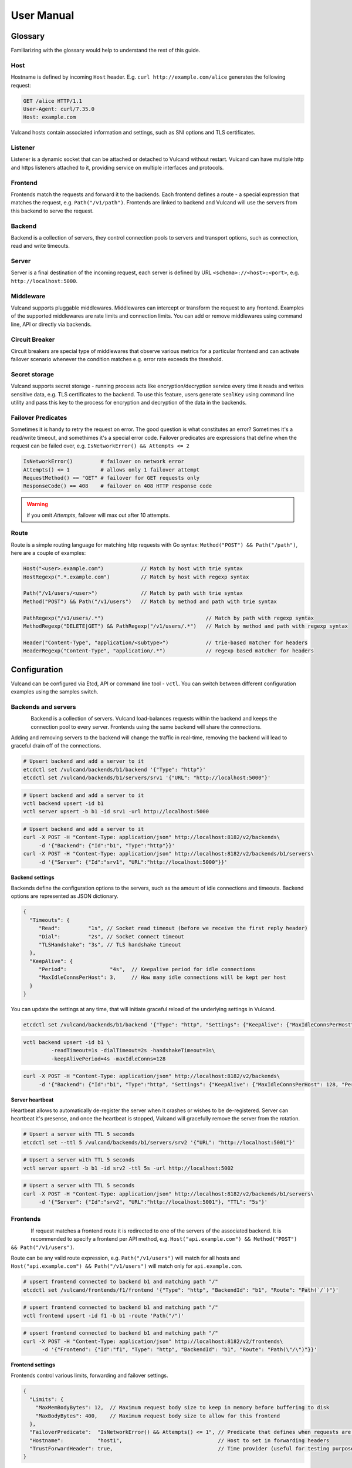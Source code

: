 .. _proxy:

User Manual
===========


Glossary
--------

Familiarizing with the glossary would help to understand the rest of this guide.

Host
~~~~

Hostname is defined by incoming ``Host`` header. E.g. ``curl http://example.com/alice`` generates the following request:

.. code-block:: sh

 GET /alice HTTP/1.1
 User-Agent: curl/7.35.0
 Host: example.com


Vulcand hosts contain associated information and settings, such as SNI options and TLS certificates.

Listener
~~~~~~~~
Listener is a dynamic socket that can be attached or detached to Vulcand without restart. Vulcand can have multiple http and https listeners 
attached to it, providing service on multiple interfaces and protocols.

Frontend
~~~~~~~~
Frontends match the requests and forward it to the backends. 
Each frontend defines a route - a special expression that matches the request, e.g. ``Path("/v1/path")``.
Frontends are linked to backend and Vulcand will use the servers from this backend to serve the request.

Backend
~~~~~~~
Backend is a collection of servers, they control connection pools to servers and transport options, such as connection, read and write timeouts.

Server
~~~~~~
Server is a final destination of the incoming request, each server is defined by URL ``<schema>://<host>:<port>``, e.g. ``http://localhost:5000``.

Middleware
~~~~~~~~~~
Vulcand supports pluggable middlewares. Middlewares can intercept or transform the request to any frontend. Examples of the supported middlewares are rate limits and connection limits.
You can add or remove middlewares using command line, API or directly via backends.

Circuit Breaker
~~~~~~~~~~~~~~~
Circuit breakers are special type of middlewares that observe various metrics for a particular frontend and can activate failover scenario whenever the condition matches  e.g. error rate exceeds the threshold.

Secret storage
~~~~~~~~~~~~~~
Vulcand supports secret storage - running process acts like encryption/decryption service every time it reads and writes sensitive data, e.g. TLS certificates to the backend.
To use this feature, users generate ``sealKey`` using command line utility and pass this key to the process for encryption and decryption of the data in the backends.

Failover Predicates
~~~~~~~~~~~~~~~~~~~

Sometimes it is handy to retry the request on error. The good question is what constitutes an error? Sometimes it's a read/write timeout, and somethimes it's a special error code. 
Failover predicates are expressions that define when the request can be failed over, e.g.  ``IsNetworkError() && Attempts <= 2``

.. code-block:: bash

   IsNetworkError()         # failover on network error
   Attempts() <= 1          # allows only 1 failover attempt
   RequestMethod() == "GET" # failover for GET requests only
   ResponseCode() == 408    # failover on 408 HTTP response code

.. warning::  if you omit `Attempts`, failover will max out after 10 attempts.


Route
~~~~~

Route is a simple routing language for matching http requests with Go syntax: ``Method("POST") && Path("/path")``, here are a couple of examples:

.. code-block:: go

   Host("<user>.example.com")            // Match by host with trie syntax
   HostRegexp(".*.example.com")          // Match by host with regexp syntax

   Path("/v1/users/<user>")              // Match by path with trie syntax
   Method("POST") && Path("/v1/users")   // Match by method and path with trie syntax

   PathRegexp("/v1/users/.*")                                 // Match by path with regexp syntax
   MethodRegexp("DELETE|GET") && PathRegexp("/v1/users/.*")   // Match by method and path with regexp syntax

   Header("Content-Type", "application/<subtype>")            // trie-based matcher for headers
   HeaderRegexp("Content-Type", "application/.*")             // regexp based matcher for headers


Configuration
-------------

Vulcand can be configured via Etcd, API or command line tool - ``vctl``. You can switch between different configuration examples using the samples switch.


Backends and servers
~~~~~~~~~~~~~~~~~~~~~~~

.. figure::  _static/img/VulcanUpstream.png
   :align:   left

Backend is a collection of servers. Vulcand load-balances requests within the backend and keeps the connection pool to every server.
Frontends using the same backend will share the connections.

Adding and removing servers to the backend will change the traffic in real-time, removing the backend will lead to graceful drain off of the connections.

.. code-block:: etcd

 # Upsert backend and add a server to it
 etcdctl set /vulcand/backends/b1/backend '{"Type": "http"}'
 etcdctl set /vulcand/backends/b1/servers/srv1 '{"URL": "http://localhost:5000"}'


.. code-block:: cli

 # Upsert backend and add a server to it
 vctl backend upsert -id b1
 vctl server upsert -b b1 -id srv1 -url http://localhost:5000


.. code-block:: api

 # Upsert backend and add a server to it
 curl -X POST -H "Content-Type: application/json" http://localhost:8182/v2/backends\
      -d '{"Backend": {"Id":"b1", "Type":"http"}}'
 curl -X POST -H "Content-Type: application/json" http://localhost:8182/v2/backends/b1/servers\
      -d '{"Server": {"Id":"srv1", "URL":"http://localhost:5000"}}'


**Backend settings**

Backends define the configuration options to the servers, such as the amount of idle connections and timeouts.
Backend options are represented as JSON dictionary. 

.. code-block:: javascript

 {
   "Timeouts": {
      "Read":         "1s", // Socket read timeout (before we receive the first reply header)
      "Dial":         "2s", // Socket connect timeout
      "TLSHandshake": "3s", // TLS handshake timeout
   },
   "KeepAlive": {
      "Period":              "4s",  // Keepalive period for idle connections
      "MaxIdleConnsPerHost": 3,     // How many idle connections will be kept per host
   }
 }

You can update the settings at any time, that will initiate graceful reload of the underlying settings in Vulcand.

.. code-block:: etcd

 etcdctl set /vulcand/backends/b1/backend '{"Type": "http", "Settings": {"KeepAlive": {"MaxIdleConnsPerHost": 128, "Period": "4s"}}}'

.. code-block:: cli

 vctl backend upsert -id b1 \
          -readTimeout=1s -dialTimeout=2s -handshakeTimeout=3s\
          -keepAlivePeriod=4s -maxIdleConns=128


.. code-block:: api

 curl -X POST -H "Content-Type: application/json" http://localhost:8182/v2/backends\
      -d '{"Backend": {"Id":"b1", "Type":"http", "Settings": {"KeepAlive": {"MaxIdleConnsPerHost": 128, "Period": "4s"}}}}'


**Server heartbeat**

Heartbeat allows to automatically de-register the server when it crashes or wishes to be de-registered. 
Server can heartbeat it's presense, and once the heartbeat is stopped, Vulcand will gracefully remove the server from the rotation.

.. code-block:: etcd

 # Upsert a server with TTL 5 seconds
 etcdctl set --ttl 5 /vulcand/backends/b1/servers/srv2 '{"URL": "http://localhost:5001"}'


.. code-block:: cli

 # Upsert a server with TTL 5 seconds
 vctl server upsert -b b1 -id srv2 -ttl 5s -url http://localhost:5002


.. code-block:: api

 # Upsert a server with TTL 5 seconds
 curl -X POST -H "Content-Type: application/json" http://localhost:8182/v2/backends/b1/servers\
      -d '{"Server": {"Id":"srv2", "URL":"http://localhost:5001"}, "TTL": "5s"}'


Frontends
~~~~~~~~~

.. figure::  _static/img/VulcanFrontend.png
   :align:   left


If request matches a frontend route it is redirected to one of the servers of the associated backend.
It is recommended to specify a frontend per API method, e.g. ``Host("api.example.com") && Method("POST") && Path("/v1/users")``.

Route can be any valid route expression, e.g. ``Path("/v1/users")`` will match for all hosts and 
``Host("api.example.com") && Path("/v1/users")`` will match only for ``api.example.com``.

.. code-block:: etcd

 # upsert frontend connected to backend b1 and matching path "/"
 etcdctl set /vulcand/frontends/f1/frontend '{"Type": "http", "BackendId": "b1", "Route": "Path(`/`)"}'

.. code-block:: cli

 # upsert frontend connected to backend b1 and matching path "/"
 vctl frontend upsert -id f1 -b b1 -route 'Path("/")'

.. code-block:: api

 # upsert frontend connected to backend b1 and matching path "/"
 curl -X POST -H "Content-Type: application/json" http://localhost:8182/v2/frontends\
       -d '{"Frontend": {"Id":"f1", "Type": "http", "BackendId": "b1", "Route": "Path(\"/\")"}}'


**Frontend settings**

Frontends control various limits, forwarding and failover settings.

.. code-block:: javascript

 {
   "Limits": {
     "MaxMemBodyBytes": 12,  // Maximum request body size to keep in memory before buffering to disk
     "MaxBodyBytes": 400,    // Maximum request body size to allow for this frontend
   },
   "FailoverPredicate":  "IsNetworkError() && Attempts() <= 1", // Predicate that defines when requests are allowed to failover
   "Hostname":           "host1",                               // Host to set in forwarding headers
   "TrustForwardHeader": true,                                  // Time provider (useful for testing purposes)
 }

Setting frontend settings upates the limits and parameters for the newly arriving requests in real-time.

.. code-block:: etcd

 etcdctl set /vulcand/frontends/f1/frontend '{"Id": "f1", "Type": "http", "BackendId": "b1", "Route": "Path(`/`)", "Settings": {"FailoverPredicate":"(IsNetworkError() || ResponseCode() == 503) && Attempts() <= 2"}}'

.. code-block:: cli

 vctl frontend upsert\
         -id=f1\
         -route='Path("/")'\
         -b=b1\
         -maxMemBodyKB=6 -maxBodyKB=7\
         -failoverPredicate='IsNetworkError()'\
         -trustForwardHeader\
         -forwardHost=host1

.. code-block:: api

 curl -X POST -H "Content-Type: application/json" http://localhost:8182/v2/frontends\
      -d '{"Frontend": {"Id": "f1", "Type": "http", "BackendId": "b1", "Route": "Path(`/`)", "Settings": {"FailoverPredicate":"(IsNetworkError() || ResponseCode() == 503) && Attempts() <= 2"}}}'


**Switching backends**

Updating frontend's backend property gracefully re-routes the traffic to the new servers assigned to this backend:

.. code-block:: etcd

 # redirect the traffic of the frontend "loc1" to the servers of the backend "b2"
 etcdctl set /vulcand/frontends/f1/frontend '{"Type": "http", "BackendId": "b2", "Route": "Path(`/`)"}'

.. code-block:: cli

 # redirect the traffic of the frontend "f1" to the servers of the backend "b2"
 vctl frontend upsert -id=f1 -route='Path("/")' -b=b2

.. code-block:: api

 # redirect the traffic of the frontend "loc1" to the servers of the backend "up2"
  curl -X POST -H "Content-Type: application/json" http://localhost:8182/v2/frontends -d '{"Frontend": {"Id": "f1", "Type": "http", "BackendId": "b2", "Route": "Path(`/`)"}}'

.. note::  you can add and remove servers to the existing backend, and Vulcand will start redirecting the traffic to them automatically

Hosts
~~~~~

One can use Host entries to specify host-related settings, such as TLS certificates and SNI options.

**TLS Certificates**

Certificates are stored as encrypted JSON dictionaries. Updating a certificate will gracefully reload it for all running HTTP servers.

.. code-block:: etcd

 # Set keypair
 etcdctl set /vulcand/hosts/localhost/host '{"Settings": {"KeyPair": {...}}}'

.. code-block:: cli

 vctl host upsert -name <host> -cert=</path-to/chain.crt> -privateKey=</path-to/key>

.. code-block:: api

 curl -X POST -H "Content-Type: application/json" http://localhost:8182/v2/hosts\
      -d '{"Host": { "Name": "localhost", "Settings": {"KeyPair": {"Cert": "base64", Key: "base64"}}}}'

.. note:: When setting keypair via Etcd you need to encrypt keypair. This is explained in `TLS`_ section of this document.


**OCSP**

`Online Certificate Status Protocol <http://en.wikipedia.org/wiki/Online_Certificate_Status_Protocol>`_ is a protocol for certificate revocation checking. Vulcand checks OCSP status in the background and 
includes the OCSP staple response in the TLS handshake when this feature turned on.

Read more about turning OCSP for hosts in `OCSP`_ section of this document.



Routing Language
~~~~~~~~~~~~~~~~

Vulcand uses a special type of a routing language to match requests - called ``route`` and implemented as a `standalone library <https://github.com/mailgun/route>`_
It uses Go syntax to route http requests by by hostname, method, path and headers. Every Vulcand frontend has a special ``Route`` field for routing requests.

Here is the syntax explained:

.. code-block:: go

   Matcher("value")          // matches value using trie
   Matcher("<string>.value") // uses trie-based matching for a.value and b.value
   MatcherRegexp(".*value")  // uses regexp-based matching

Host matcher:

.. code-block:: go

  Host("<subdomain>.localhost") // trie-based matcher for a.localhost, b.localhost, etc.
  HostRegexp(".*localhost")     // regexp based matcher

Path matcher:

.. code-block:: go

  Path("/hello/<value>")   // trie-based matcher for raw request path
  PathRegexp("/hello/.*")  // regexp-based matcher for raw request path

Method matcher:

.. code-block:: go

  Method("GET")            // trie-based matcher for request method
  MethodRegexp("POST|PUT") // regexp based matcher for request method

Header matcher:

.. code-block:: go

  Header("Content-Type", "application/<subtype>") // trie-based matcher for headers
  HeaderRegexp("Content-Type", "application/.*")  // regexp based matcher for headers

Matchers can be combined using ``&&`` operator:

.. code-block:: go

  Host("localhost") && Method("POST") && Path("/v1")

Vulcan will join the trie-based matchers into one trie matcher when possible, for example:

.. code-block:: go

  Host("localhost") && Method("POST") && Path("/v1")
  Host("localhost") && Method("GET") && Path("/v2")

Will be combined into one trie for performance. If you add a third route:

.. code-block:: go

  Host("localhost") && Method("GET") && PathRegexp("/v2/.*")

It wont be joined ito the trie, and would be matched separately instead.

.. warning:: Vulcan can not merge regexp-based routes into efficient structure, so if you have hundreds/thousands of frontends, use trie-based routes!

Host based routing
//////////////////

Vulcand does not require host-specific routing, e.g. the frontend with the following route will match all requests regardless of their hostname:

.. code-block:: go

  PathRegexp("/.*")

.. code-block:: bash
   
   curl -H "Host:example.com" http://localhost/hello # works
   curl -H "Host:hello.com" http://localhost/hello   # also works


In case if you need Host-based routing (just as Apache's ``VHost`` or Nginx's ``Server`` names), you can use the routes:

.. code-block:: go

  Host("example.com") && PathRegexp("/.*")

.. code-block:: bash
   
   curl -H "Host:example.com" http://localhost/hello # works
   curl -H "Host:hello.com" http://localhost/hello   # not found

.. note::  The example above do not set up host entries in Vulcand. You only need them when using HTTPS to supply certificates.


Method matching
///////////////

Vulcand works better when creating a separate frontend for each HTTP method in your API:

.. code-block:: go

  Host("localhost") && Method("POST") && Path("/users")
  Host("localhost") && Method("GET") && Path("/users")

In this case each frontend collects separate set of realtime metrics that are different for creating and gettings users. This separation will provide separate histograms and separate load balancing logic for different request types what helps to understand the performance better.

Listeners
~~~~~~~~~
.. figure::  _static/img/VulcanListener.png
   :align:   left

Listeners allow attaching and detaching sockets on various interfaces and networks.
Vulcand can have multiple listeners attached and share the same listener.

.. code-block:: javascript

 {
    "Protocol":"http",            // 'http' or 'https'
    "Scope": "",                  // optional scope field, read below for details
    "Address":{
       "Network":"tcp",           // 'tcp' or 'unix'
       "Address":"localhost:8183" // 'host:port' or '/path/to.socket'
    },
 }

.. code-block:: etcd

 # Add http listener accepting requests on 127.0.0.1:8183
 etcdctl set /vulcand/listeners/ls1\
            '{"Protocol":"http", "Address":{"Network":"tcp", "Address":"127.0.0.1:8183"}}'

.. code-block:: cli

 # Add http listener accepting requests on 127.0.0.1:80
 vctl listener upsert --id ls1 --proto=http --net=tcp -addr=127.0.0.1:8080


.. code-block:: api

 # Add http listener accepting requests on 127.0.0.1:8183
 curl -X POST -H "Content-Type: application/json" http://localhost:8182/v2/listeners\
      -d '{"Listener":{"Id": "ls1", "Protocol":"http", "Address":{"Network":"tcp", "Address":"127.0.0.1:8183"}}}'



**Listener scopes**

Listeners support scopes as the way to limit operational scope of socket. 
Scope field uses Vulcand `Routing Language`_.
Here's an example of Listener that only allows requests with hostname ``example.com``

.. code-block:: javascript

 {
    "Protocol":"http",              // 'http' or 'https'
    "Scope": "Host(`example.com`)", // operational scope
    "Address":{
       "Network":"tcp",           // 'tcp' or 'unix'
       "Address":"0.0.0.0:8183" // 'host:port' or '/path/to.socket'
    },
 }

E.g. if we have two frontends defined:

.. code-block:: javascript

 Host("example.com") && Path("/users")
 Host("localhost") && Path("/users")


Only first frontend is reachable for requests coming to port ``8183``.


Middlewares
~~~~~~~~~~~

.. figure::  _static/img/VulcanMiddleware.png
   :align:   left

Middlewares are allowed to observe, modify and intercept http requests and responses. Vulcand provides several middlewares. 
Users can write their own middlewares for Vulcand in Go.

To specify execution order of the middlewares, one can define the priority. Middlewares with smaller priority values will be executed first.

Rate Limits
~~~~~~~~~~~

Vulcan supports controlling request rates. Rate can be checked against different request parameters and is set up via limiting variable.

.. code-block:: bash
   
   client.ip                       # client ip
   request.header.X-Special-Header # request header

Adding and removing middlewares will modify the frontend behavior in real time. One can set expiring middlewares as well.

.. code-block:: etcd

 # Update or set rate limit the request to frontend "f1" to 1 request per second per client ip 
 # with bursts up to 3 requests per second.
 etcdctl set /vulcand/frontends/f1/middlewares/rl1 '{
    "Priority": 0, 
    "Type": "ratelimit", 
    "Middleware":{
        "Requests":1, 
        "PeriodSeconds":1, 
        "Burst":3, 
        "Variable": "client.ip"}}'


.. code-block:: cli

 # Update or set rate limit the request to frontend "f1" to 1 request per second per client ip 
 # with bursts up to 3 requests per second.
 vctl ratelimit upsert -id=rl1 -frontend=f1 -requests=1 -burst=3 -period=1 --priority=0

.. code-block:: api

 # Update or set rate limit the request to frontend "f1" to 1 request per second per client ip 
 # with bursts up to 3 requests per second.
 curl -X POST -H "Content-Type: application/json" http://localhost:8182/v2/frontends/f1/middlewares\
      -d '{"Middleware": {
        "Priority": 0, 
        "Type": "ratelimit",
        "Id": "rl1",
        "Middleware":{
            "Requests":1, 
            "PeriodSeconds":1, 
            "Burst":3, 
            "Variable": "client.ip"}}}'


**Programmatic rate limits**

Sometimes you have to change rate limits based on various parameters, e.g. account billing plan. Instead of setting hard-coded rate limits, Vulcand can accept rate limits
set via headers for each individual request. 

Each HTTP header should contain a JSON-encoded list with rates in the following format:

.. code-block:: json

  [{"PeriodSeconds": 1, "Requests": 2, "Burst": 3}]


That means that you should write a middleware that sets the header to the right value and place it before the ratelimit middleware. 

After it's done you can activate the ratelimit plugin:

.. code-block:: etcd

 # Update or set rate limit the request to frontend "f1" to get the rates from the X-Custom-Rates.
 # in case if the header is missing, ratelimit will default to 1 request per second per client ip  
 # with bursts up to 3 requests per second.
 etcdctl set /vulcand/frontends/f1/middlewares/rl1 '{
    "Id":"rl1",
    "Priority":0,
    "Type":"ratelimit",
    "Middleware":{
       "PeriodSeconds":1,
       "Requests":1,
       "Burst":3,
       "Variable":"client.ip",
       "RateVar":"request.header.X-Custom-Rates"}}'


.. code-block:: cli

 # Update or set rate limit the request to frontend "f1" to get the rates from the X-Custom-Rates.
 # in case if the header is missing, ratelimit will default to 1 request per second per client ip  
 # with bursts up to 3 requests per second.
 vctl ratelimit upsert -id=rl1 -frontend=f1 -requests=1 -burst=3 -period=1 --priority=0 --rateVar="request.header.X-Custom-Rates"

.. code-block:: api

 # Update or set rate limit the request to frontend "f1" to get the rates from the X-Custom-Rates.
 # in case if the header is missing, ratelimit will default to 1 request per second per client ip  
 # with bursts up to 3 requests per second.
 curl -X POST -H "Content-Type: application/json" http://localhost:8182/v2/frontends/f1/middlewares -d '{
    "Middleware": {
        "Id":"rl1",
        "Priority":0,
        "Type":"ratelimit",
        "Middleware":{
           "PeriodSeconds":1,
           "Requests":1,
           "Burst":3,
           "Variable":"client.ip",
           "RateVar":"request.header.X-Custom-Rates"}}}'



Connection Limits
~~~~~~~~~~~~~~~~~

Connection limits control the amount of simultaneous connections per frontend. Frontends re-use the same variables as rate limits.

.. code-block:: etcd

 # limit the amount of connections per frontend to 16 per client ip
 etcdctl set /vulcand/frontends/f1/middlewares/cl1\
        '{"Priority": 0, "Type": "connlimit", "Middleware":{"Connections":16, "Variable": "client.ip"}}'


.. code-block:: cli

 # limit the amount of connections per frontend to 16 per client ip
 vctl connlimit upsert -id=cl1 -frontend=f1 -connections=1 --priority=0 --variable=client.ip


.. code-block:: api

 # limit the amount of connections per frontend to 16 per client ip
 curl -X POST -H "Content-Type: application/json" http://localhost:8182/v2/frontends/f1/middlewares\
      -d '{"Middleware": {"Id": "cl1", "Priority": 0, "Type": "connlimit", "Middleware":{"Connections":16, "Variable": "client.ip"}}}'


Rewrites and redirects
~~~~~~~~~~~~~~~~~~~~~~

Rewrite plugin enables rewriting request URLs, returning redirect responses and changing response bodies.

**Rewrites**

.. code-block:: etcd

 # remove /foo prefix from the url
 etcdctl set /vulcand/frontends/f1/middlewares/r1 '{
    "Id":"r1",
    "Priority":1,
    "Type":"rewrite",
    "Middleware":{
       "Regexp":"/foo(.*)",
       "Replacement":"$1",
       "RewriteBody":false,
       "Redirect":false}}'


.. code-block:: cli

 # remove /foo prefix from the url, note the single quotes for '$1'
 vctl rewrite upsert -f f1 -id r1 --regexp="/foo(.*)" --replacement='$1'


.. code-block:: api

 # remove /foo prefix from the url
 curl -X POST -H "Content-Type: application/json" http://localhost:8182/v2/frontends/f1/middlewares\
      -d '{"Middleware": {
          "Id":"r1",
          "Priority":1,
          "Type":"rewrite",
          "Middleware":{
             "Regexp":"/foo(.*)",
             "Replacement":"$1",
             "RewriteBody":false,
             "Redirect":false}}}'


**Redirects**

Setting a ``redirect`` parameter to rewrite will make it to generate ``302 Found`` response with ``Location`` header
set to the new URL:


.. code-block:: etcd

 # remove /foo prefix from the url
 etcdctl set /vulcand/frontends/f1/middlewares/r1 '{
    "Id":"r1",
    "Priority":1,
    "Type":"rewrite",
    "Middleware":{
       "Regexp":"^http://localhost/(.*)",
       "Replacement":"https://localhost/$1",
       "RewriteBody":false,
       "Redirect":true}}'


.. code-block:: cli

 # redirect http requests to https location
 vctl rewrite upsert -f f1 -id r1 --regexp="^http://localhost/(.*)" --replacement='https://localhost/$1' --redirect

.. code-block:: api

 # remove /foo prefix from the url
 curl -X POST -H "Content-Type: application/json" http://localhost:8182/v2/frontends/f1/middlewares\
      -d '{"Middleware": {
          "Id":"r1",
          "Priority":1,
          "Type":"rewrite",
          "Middleware":{
             "Regexp":"^http://localhost/(.*)",
             "Replacement":"https://localhost/$1",
             "RewriteBody":false,
             "Redirect":true}}}'

**Templating**

Rewrite can treat the response body as a template. Consider the following example:

.. code-block:: etcd

 # treat response body as a template
 etcdctl set /vulcand/frontends/f1/middlewares/r1 '{
    "Id":"r1",
    "Priority":1,
    "Type":"rewrite",
    "Middleware":{"RewriteBody":true}}'


.. code-block:: cli

 # treat response body as a template
 vctl rewrite upsert -f f1 -id r1 --rewriteBody

.. code-block:: api

 # treat response body as a template
 curl -X POST -H "Content-Type: application/json" http://localhost:8182/v2/frontends/f1/middlewares\
      -d '{"Middleware": {
          "Id":"r1",
          "Priority":1,
          "Type":"rewrite",
          "Middleware":{"RewriteBody":true}}}'


The backend server can now reply:

.. code-block:: go

	handler := http.HandlerFunc(func(w http.ResponseWriter, req *http.Request) {
		w.WriteHeader(200)
		w.Write([]byte(`{"foo": "{{.Request.Header.Get "variable-value"}}"}`))
	})

And the client will get as a response:

.. code-block:: go

   {"foo": "variable-value"}



Structured logs
~~~~~~~~~~~~~~~

.. warning:: We are still polishing the log format, so it may change soon.

``trace`` plugin supports output in syslog-compatible format of the structured logs to UDP or Unix socket.

Here's the example of the log entry:

.. code-block:: bash

 Jan 13 15:07:51 vulcan pid:[3634]: @cee: {"request":{"method":"GET","url":"http://h:5000"},"response":{"code":404,"roundtrip":0.333712}}

The prefix is a standard syslog prefix, and the part after ``@cee:`` is a structured log entry. Here's the entry format explained:


.. code-block:: js

 {
  "request": {
    "method": "GET",                   // request method
    "url": "http://localhost:5000",    // request URL
    "headers": {                       // optional captured request headers
      "User-Agent": [                  // captured request User-Agent header values
        "curl\/7.35.0"
      ]
    },
    "tls": {                           // tls is an optonal field, used when it's a TLS connection
      "version": "TLS12",              // TLS version used
      "resume": false,                 // whether it's a session resumed with session ticket
      "cipher_suite": "TLS_ECDHE_RSA_WITH_AES_256_CBC_SHA", // cipher used in a connection
      "server": "vulcand.io"           // server name used in SNI
    }
  },
  "response": {
    "code": 404,                     // response code
    "roundtrip": 0.408372,           // roundtrip in milliseconds, part after '.' is microseconds
    "headers": {                     // optional captured response headers
      "Content-Type": [
        "text\/plain; charset=utf-8" // captured response Content-Type header values
      ]
    }
  }
 }

Adding and removing trace middleware will turn on/off tracing in real time.

.. code-block:: etcd

 # turn tracing on, pointing output to unix syslog facility.
 # capture request header values 'X-A' and 'X-B' and response headers 'X-C' and 'X-D'
 etcdctl set /vulcand/frontends/f1/middlewares/t1 '{
   "Id":"t1",
   "Priority":1,
   "Type":"trace",
   "Middleware":{
     "ReqHeaders":["X-A","X-B"],
     "RespHeaders":["X-C","X-D"],
     "Addr":"syslog://"}}'

.. code-block:: cli

 # turn tracing on, pointing output to unix syslog facility.
 # capture request header values 'X-A' and 'X-B' and response headers 'X-C' and 'X-D'
 vctl trace upsert -f f1 -id t1 --addr='syslog://'\
    --reqHeader=X-A --reqHeader=X-B --respHeader=X-C --respHeader=X-D

.. code-block:: api

 # turn tracing on, pointing output to unix syslog facility.
 # capture request header values 'X-A' and 'X-B' and response headers 'X-C' and 'X-D'
 curl -X POST -H "Content-Type: application/json" http://localhost:8182/v2/frontends/f1/middlewares -d '{
   "Middleware": {
   "Id":"t1",
   "Priority":1,
   "Type":"trace",
   "Middleware":{
     "ReqHeaders":["X-A","X-B"],
     "RespHeaders":["X-C","X-D"],
     "Addr":"syslog://"}}}'

**Controlling output**

You can control output using the following form of address values:

.. code-block:: bash

  # UDP socket formats
  syslog://localhost:5000                        # host localhost, port 5000, LOG_LOCAL0 facility
  syslog://localhost:5000?f=MAIL&sev=INFO        # host localhost, port 5000, MAIL facility, INFO severity
  syslog://localhost:5000?f=MAIL                 # host localhost, port 5000, MAIL facility, INFO severity
  syslog://localhost:5000?f=LOG_LOCAL0&sev=DEBUG # host localhost, port 5000, LOG_LOCAL0 facility, INFO severity

  # unixgram  socket format
  syslog:///tmp/out.sock            # /tmp/out.sock unixgram socket
  syslog:///tmp/out.sock?f=MAIL     # /tmp/out.sock unixgram socket

  # default syslog
  syslog://                        # default OS-specific unix/unixgram socket
  syslog://?f=LOG_LOCAL0&sev=INFO  # default OS-specific unix/unixgram socket



Circuit Breakers
~~~~~~~~~~~~~~~~

.. figure::  _static/img/CircuitStandby.png
   :align:   left

Circuit breaker is a special middleware that is designed to provide a fail-over action in case if service has degraded. 
It is very helpful to prevent cascading failures - where the failure of the one service leads to failure of another.
Circuit breaker observes requests statistics and checks the stats against special error condition.

.. figure::  _static/img/CircuitTripped.png
   :align:   left

In case if condition matches, CB activates the fallback scenario: returns the response code or redirects the request to another frontend. 

**Circuit Breaker states**

CB provides a set of explicit states and transitions explained below:

.. figure::  _static/img/CBFSM.png
   :align:   left

- Initial state is ``Standby``. CB observes the statistics and does not modify the request.
- In case if condition matches, CB enters ``Tripped`` state, where it responds with predefines code or redirects to another frontend.
- CB can execute the special HTTP callback when going from ``Standby`` to ``Tripped`` state
- CB sets a special timer that defines how long does it spend in the ``Tripped`` state
- Once ``Tripped`` timer expires, CB enters ``Recovering`` state and resets all stats
- In ``Recovering`` state Vulcand will start routing the portion of the traffic linearly increasing it over the period specified in ``Recovering`` timer.
- In case if the condition matches in ``Recovering`` state, CB enters ``Tripped`` state again
- In case if the condition does not match and recovery timer expries, CB enters ``Standby`` state.
- CB can execute the special HTTP callback when going from ``Recovering`` to ``Standby`` state


**Conditions**

CB defines a simple language that allows us to specify simple conditions that watch the stats for a frontend:

.. code-block:: javascript

 NetworkErrorRatio() > 0.5      // watch error ratio over 10 second sliding widndow for a frontend
 LatencyAtQuantileMS(50.0) > 50 // watch latency at quantile in milliseconds.
 ResponseCodeRatio(500, 600, 0, 600) > 0.5 // ratio of response codes in range [500-600) to  [0-600)

.. note::  Quantiles should be provided as floats - don't forget to add .0 to hint it as float

**Response fallback**

Response fallback will tell CB to reply with a predefined response instead of forwarding the request to the backend

.. code-block:: javascript

 {
    "Type": "response", 
    "Action": {
       "ContentType": "text/plain",
       "StatusCode": 400, 
       "Body": "Come back later"
    }
 }

**Redirect fallback**

Redirect fallback will redirect the request to another frontend.

.. note::  It won't work for frontends not defined in the Vulcand config.

.. code-block:: javascript

 {
    "Type": "redirect", 
    "Action": {
       "URL": "https://example.com/fallback"
    }
 }


**Webhook Action**

Circuit breaker can notify extenral sources on it's state transitions, e.g. it can create a pager duty incident by issuing a webhook:

.. code-block:: javascript

 {
  "Body": {
      "client": "Sample Monitoring Service",
      "client_url": "https://example.com",
      "description": "FAILURE for production/HTTP on machine srv01.acme.com",
      "event_type": "trigger",
      "incident_key": "srv01/HTTP",
      "service_key": "-pager-duty-service-key"
  },
  "Headers": {
      "Content-Type": [
          "application/json"
      ]
  },
  "Method": "POST",
  "URL": "https://events.pagerduty.com/generic/2010-04-15/create_event.json"
 }


**Setup**

Circuit breaker setup is can be done via Etcd, command line or API:

.. code-block:: etcd

 etcdctl set /vulcand/frontends/f1/middlewares/cb1 '{
              "Id":"cb1",
              "Priority":1,
              "Type":"cbreaker",
              "Middleware":{
                 "Condition":"NetworkErrorRatio() > 0.5",
                 "Fallback":{"Type": "response", "Action": {"StatusCode": 400, "Body": "Come back later"}},
                 "FallbackDuration": 10000000000,
                 "RecoveryDuration": 10000000000,
                 "CheckPeriod": 100000000
              }
            }'

.. code-block:: cli

 vctl cbreaker upsert \
                   --frontend=f1 \
                   --id=cb1\
                   --condition="NetworkErrorRatio() > 0.5" \
                   --fallback='{"Type": "response", "Action": {"StatusCode": 400, "Body": "Come back later"}}'


.. code-block:: api

 curl -X POST -H "Content-Type: application/json"\
      http://localhost:8182/v2/frontends/f1/middlewares\
      -d '{
           "Middleware": {
              "Id":"cb1",
              "Priority":1,
              "Type":"cbreaker",
              "Middleware":{
                 "Condition":"NetworkErrorRatio() > 0.5",
                 "Fallback":{
                    "Type": "response", 
                    "Action": {"StatusCode": 400, "Body": "Come back later"}
                 },
                 "FallbackDuration": 10000000000,
                 "RecoveryDuration": 10000000000,
                 "CheckPeriod": 100000000
              }
            }
         }'


TLS
---

Vulcand supports HTTPS via `SNI <http://en.wikipedia.org/wiki/Server_Name_Indication>`_, certificate management and multiple HTTPS servers per running process.
This sections below contain all the steps required to enable TLS support in Vulcand


Managing certificates
~~~~~~~~~~~~~~~~~~~~~

Vulcand encrypts certificates when storing them in the backends and uses `Nacl secretbox <https://godoc.org/code.google.com/p/go.crypto/nacl/secretbox>`_ to seal the data. 
The running server acts as an encryption/decryption point when reading and writing certificates.

This special key has to be generated by Vulcand using command line utility:

**Setting up seal key**

.. code-block:: bash 

 $ vctl secret new_key

Once we got the key, we can pass it to the running daemon. This key will be used by Vulcand to encrypt and decrypt stored certificates and private keys.

.. code-block:: bash

 $ vulcand -sealKey="the-seal-key"

.. note:: Add space before command to avoid leaking seal key in bash history, or use ``HISTIGNORE``
.. warning:: Vulcand needs the `sealKey` to use TLS, without it simply will refuse to set the certificates for host.

**Setting host keypair**

Setting certificate via etcd is slightly different from CLI and API:

.. code-block:: etcd

 # Read the private key and certificate and returns back the encrypted version that can be passed to etcd
 $ vctl secret seal_keypair -sealKey <seal-key> -cert=</path-to/chain.crt> -privateKey=</path-to/key>

 # Once we got the certificate sealed, we can pass it to the Etcd:
 etcdctl set /vulcand/hosts/mailgun.com/host '{"Settings": {"KeyPair": {..encrypted data...}}}'

.. code-block:: cli

 # Connect to Vulcand Update the TLS certificate.
 # In this case we don't need to supply seal key, as in this case the CLI talks to the Vulcand directly
 $ vctl host upsert -name <host> -cert=</path-to/chain.crt> -privateKey=</path-to/key>

.. code-block:: api

 # In this case we don't need to supply seal key, as in this case the CLI talks to the Vulcand directly
 curl -X POST -H "Content-Type: application/json" http://localhost:8182/v2/hosts\
      -d '{"Host": {"Name": "localhost", "Settings": {"KeyPair": {"Cert": "base64-encoded-certificate", "Key": "base64-encoded-key-string"}}}}'

.. note::  To update the certificate in the live mode just repeat the steps with the new certificate, vulcand will gracefully reload the TLS config for running server


OCSP
~~~~

`Online Certificate Status Protocol <http://en.wikipedia.org/wiki/Online_Certificate_Status_Protocol>`_ is a protocol for certificate revocation checking. Vulcand checks OCSP status in the background and 
includes the OCSP staple response in the TLS handshake when this feature turned on. 
By default it is turned off, mostly because it provides `questionable benefits <https://www.imperialviolet.org/2014/04/19/revchecking.html>`_.

.. code-block:: etcd

 # Set keypair and OCSP settings
 etcdctl set /vulcand/hosts/localhost/host '{"Settings": 
     {"KeyPair": {...}, "OCSP":{"Enabled":true,"Period":"1h0m0s","Responders":[],"SkipSignatureCheck":false}}}'

.. code-block:: cli

 # set keypair and OCSP settings
 # --ocsp               // turn OCSP on
 # --ocspSkipCheck      // insecure: skip OCSP signature check
 # --ocspPeriod='1h'    //  override OCSP check period defined in the certificate, use '1h','30m' as time periods
 # --ocspResponder      //   optional OCSP responder, use multiple args for responder list
 vctl host upsert -name example.com -cert=</path-to/chain.crt> -privateKey=</path-to/key>\
   --ocsp
   --ocspSkipCheck
   --ocspPeriod='1h'
   --ocspResponder="http://example.com/respond"

.. code-block:: api

 #set keypair and OCSP settings
 curl -X POST -H "Content-Type: application/json" http://localhost:8182/v2/hosts\
      -d '{"Host": { 
             "Name": "localhost", 
             "Settings": {
                "KeyPair": {"Cert": "base64", Key: "base64"}, 
                 "OCSP":{
                     "Enabled":true,
                     "Period":"1h0m0s",
                     "Responders":[],
                     "SkipSignatureCheck":false}}}}}'


SNI
~~~

Not all clients support SNI, or sometimes host name is not available. In this case you can set the ``default`` certificate that will be returned in case if the SNI is not available:

.. code-block:: etcd

 # Set example.com as default host returned in case if SNI is not available
 etcdctl set /vulcand/hosts/example.com/host '{"Settings": {"Default": true, "KeyPair": {...}}}'


Session Tickets
~~~~~~~~~~~~~~~
`Session tickets <http://en.wikipedia.org/wiki/Transport_Layer_Security#Session_tickets>`_ is a way to resume TLS connection, saving time on a TLS handshake. 
Vulcand supports in-memory session tickets cache for HTTPS listeners and backend pools. Session tickets are enabled by default

.. code-block:: etcd

 # Add http listener accepting requests on 127.0.0.1:9443, uses session ticket LRU cache of 1024
 etcdctl set /vulcand/listeners/ls1\
            '{"Id":"ls1","Protocol":"https","Address":{"Network":"tcp","Address":"127.0.0.1:9443"},
              "Settings":{
                "TLS":{
                  "SessionTicketsDisabled":false,
                  "SessionCache":{"Type":"LRU","Settings":{"Capacity":1024}}}}}'

.. code-block:: cli

 # Add http listener accepting requests on 127.0.0.1:9443, uses session ticket LRU cache of 1024
 vctl listener upsert --id ls1 --proto=https --net=tcp -addr=127.0.0.1:9443\
      -tlsSessionCache=LRU -tlsSessionCacheCapacity=1024
   


.. code-block:: api

 # Add http listener accepting requests on 127.0.0.1:443, uses session ticket LRU cache of 1024
 curl -X POST -H "Content-Type: application/json" http://localhost:8182/v2/listeners\
      -d '{"Listener": 
             {"Id": "ls1", "Protocol":"https", 
              "Address":{"Network":"tcp", "Address":"127.0.0.1:443"},
              "Settings":{
                 "TLS":{
                    "SessionTicketsDisabled":false,
                     "SessionCache":{"Type":"LRU","Settings":{"Capacity":1024}}}}}}'



Cipher Suites
~~~~~~~~~~~~~

Vulcand supports cipher suites currently implemented in `go crypto/tls standard lib <http://golang.org/pkg/crypto/tls>`_:

.. code-block:: bash

  TLS_RSA_WITH_RC4_128_SHA
  TLS_RSA_WITH_3DES_EDE_CBC_SHA
  TLS_RSA_WITH_AES_128_CBC_SHA
  TLS_RSA_WITH_AES_256_CBC_SHA
  TLS_ECDHE_ECDSA_WITH_RC4_128_SHA
  TLS_ECDHE_ECDSA_WITH_AES_128_CBC_SHA
  TLS_ECDHE_ECDSA_WITH_AES_256_CBC_SHA
  TLS_ECDHE_RSA_WITH_RC4_128_SHA
  TLS_ECDHE_RSA_WITH_3DES_EDE_CBC_SHA
  TLS_ECDHE_RSA_WITH_AES_128_CBC_SHA
  TLS_ECDHE_RSA_WITH_AES_256_CBC_SHA
  TLS_ECDHE_RSA_WITH_AES_128_GCM_SHA256
  TLS_ECDHE_ECDSA_WITH_AES_128_GCM_SHA256

By default, the following cipher suites are selected, in the order of preference:

.. code-block:: bash

  TLS_ECDHE_ECDSA_WITH_AES_128_GCM_SHA256
  TLS_ECDHE_RSA_WITH_AES_128_GCM_SHA256
  TLS_ECDHE_RSA_WITH_AES_256_CBC_SHA
  TLS_ECDHE_RSA_WITH_AES_128_CBC_SHA
  TLS_ECDHE_ECDSA_WITH_AES_256_CBC_SHA
  TLS_ECDHE_ECDSA_WITH_AES_128_CBC_SHA
  TLS_RSA_WITH_AES_256_CBC_SHA
  TLS_RSA_WITH_AES_128_CBC_SHA


Here's an example of how to configure cipher suites for HTTPS listener

.. code-block:: etcd

 # Add http listener accepting requests on 127.0.0.1:9443, uses session ticket LRU cache of 1024
 etcdctl set /vulcand/listeners/ls1\
            '{"Id":"ls1","Protocol":"https","Address":{"Network":"tcp","Address":"127.0.0.1:9443"},
              "Settings":{
                "TLS":{
                  "CipherSuites":[
                     "TLS_ECDHE_ECDSA_WITH_AES_128_GCM_SHA256",
                     "TLS_ECDHE_RSA_WITH_AES_128_GCM_SHA256"]}}}'

.. code-block:: cli

 # Add http listener accepting requests on 127.0.0.1:443 with customized cipher suite list
 vctl listener upsert --id ls1 --proto=https --net=tcp -addr=127.0.0.1:9443\
       --tlsCS=TLS_ECDHE_ECDSA_WITH_AES_128_GCM_SHA256 --tlsCS=TLS_ECDHE_RSA_WITH_AES_128_GCM_SHA256
 

.. code-block:: api

 # Add http listener accepting requests on 127.0.0.1:443, uses session ticket LRU cache of 1024
 curl -X POST -H "Content-Type: application/json" http://localhost:8182/v2/listeners\
      -d '{"Listener": {"Id": "ls1", "Protocol":"https", "Address":{"Network":"tcp", "Address":"127.0.0.1:9443"},
           "Settings":{
                "TLS":{
                  "CipherSuites":[
                     "TLS_ECDHE_ECDSA_WITH_AES_128_GCM_SHA256",
                     "TLS_ECDHE_RSA_WITH_AES_128_GCM_SHA256"]}}}}'


TLS options
~~~~~~~~~~~~

Both HTTPS listeners and backends support some other TLS options:

* Insecure: skipping certificate checks
* Setting minimum and maximum supported version
* Setting a server preference when selecting a cipher suite.

Here's an example on how to set these options for HTTPS listener. Note that you can use the same parameters for backends as well.

.. code-block:: etcd

 # Add http listener accepting requests on 127.0.0.1:9443, uses session ticket LRU cache of 1024
 etcdctl set /vulcand/listeners/ls1 '{
     "Id":"ls1",
     "Protocol":"https",
     "Address":{"Network":"tcp","Address":"127.0.0.1:9443"},
     "Settings":{
         "TLS":{
             "PreferServerCipherSuites":true,
             "InsecureSkipVerify":true,
             "MinVersion":"VersionTLS10",
             "MaxVersion":"VersionTLS11",
             "SessionTicketsDisabled":true}}}'

.. code-block:: cli

 # Add http listener accepting requests on 127.0.0.1:9443 with customized cipher suite list
 vctl listener upsert --id ls1 --proto=https --net=tcp -addr=127.0.0.1:9443\
     --tlsSkipVerify --tlsSessionTicketsOff --tlsMinV=VersionTLS10 --tlsMaxV=VersionTLS11 --tlsPreferServerCS
 

.. code-block:: api

 # Add http listener accepting requests on 127.0.0.1:443, uses session ticket LRU cache of 1024
 curl -X POST -H "Content-Type: application/json" http://localhost:8182/v2/listeners\
      -d '{"Listener": {
           "Id":"ls1",
           "Protocol":"https",
           "Address":{"Network":"tcp","Address":"127.0.0.1:9443"},
           "Settings":{
               "TLS":{
                   "PreferServerCipherSuites":true,
                   "InsecureSkipVerify":true,
                   "MinVersion":"VersionTLS10",
                   "MaxVersion":"VersionTLS11",
                   "SessionTicketsDisabled":true}}}}'


HTTPS listeners
~~~~~~~~~~~~~~~~

Once we have the certificate set, we can create HTTPS listeners for the host:

.. code-block:: etcd

 # Add http listener accepting requests on 127.0.0.1:443
 etcdctl set /vulcand/listeners/ls1\
            '{"Protocol":"https", "Address":{"Network":"tcp", "Address":"127.0.0.1:443"}}'

.. code-block:: cli

 # Add http listener accepting requests on 127.0.0.1:443
 vctl listener upsert --id ls1 --proto=https --net=tcp -addr=127.0.0.1:443


.. code-block:: api

 # Add http listener accepting requests on 127.0.0.1:443
 curl -X POST -H "Content-Type: application/json" http://localhost:8182/v2/listeners\
      -d '{"Listener": 
             {"Id": "ls1", "Protocol":"https", "Address":{"Network":"tcp", "Address":"127.0.0.1:443"}}}'


HTTPS Backends
~~~~~~~~~~~~~~

Vulcand supports HTTPS backends out of the box, with default TLS settings. All TLS options described in the sections above, like session tickets, cipher suites and TLS versions
are available for HTTPS backends as well.

Here's how you can modify TLS settings for a backend:

.. code-block:: etcd

 # Upsert https backend, choosing to ignore certificate checks and setting min and max TLS version
 etcdctl set /vulcand/backends/b1/backend '{"Id":"b1","Type":"http",
       "Settings":{
          "TLS":{
              "PreferServerCipherSuites":false,
              "InsecureSkipVerify":true,
              "MinVersion":"VersionTLS10",
              "MaxVersion":"VersionTLS11"}}}'

.. code-block:: cli

 # Upsert https backend, choosing to ignore certificate checks and setting min and max TLS version
 vctl backend upsert -id b1 --tlsSkipVerify --tlsMinV="VersionTLS10" --tlsMaxV=VersionTLS11


.. code-block:: api

 # Upsert https backend, choosing to ignore certificate checks and setting min and max TLS version
 curl -X POST -H "Content-Type: application/json" http://localhost:8182/v2/backends\
      -d '{"Backend": 
             {"Id":"b1","Type":"http",
              "Settings":{
                 "TLS":{
                 "PreferServerCipherSuites":false,
                 "InsecureSkipVerify":true,
                 "MinVersion":"VersionTLS10",
                 "MaxVersion":"VersionTLS11"}}}}'



Metrics
--------

Metrics are provided for frontends and servers:

.. code-block:: javascript

 {
   "Verdict":{
      "IsBad":false,    // Verdict will specify if there's something wrong with the server
      "Anomalies":null  // Anomalies can be populated if Vulcand detects something unusual
   },
   "Counters":{             // Counters in a rolling time window
      "Period":10000000000, // Measuring period in ns
      "NetErrors":6,        // Network errors
      "Total":78,           // Total requests
      "StatusCodes":[
         {
            "Code":400,     // Status codes recorded
            "Count":7      
         },
         {
            "Code":429,
            "Count":67
         }
      ]
   },
   "LatencyBrackets":[ // Latency brackets recorded for the server or frontend
      {
         "Quantile":99,
         "Value":172000  // microsecond resolution
      },
      {
         "Quantile":99.9,
         "Value":229000
      }
   ]
 }


Vulcand provides real-time metrics via API and command line.

.. code-block:: etcd

 # top acts like a standard linux top command, refreshing top active frontends every second.
 vctl top

.. code-block:: api

 # top frontends
 curl http://localhost:8182/v2/top/frontends?limit=100

 # top servers
 curl http://localhost:8182/v2/top/servers?limit=100

.. code-block:: cli

 # vctl top acts like a standard linux top command, refreshing top active frontends every second.
 vctl top
 # -b flag will show top only for frontends and servers that are associated with backend b1
 vctl top -b b1

Logging
-------

Vulcand supports logging levels:

.. code-block:: bash
 
 INFO  # all output
 WARN  # warnings and errors only (default)
 ERROR # errors only

You can change the real time logging output by using ``set_severity`` command:

.. code-block:: etcd

  vctl log set_severity -s=INFO
  
.. code-block:: api

  curl -X PUT http://localhost:8182/v1/log/severity -F severity=INFO

.. code-block:: cli

  # vctl log set_severity -s=INFO

You can check current severity using ``get_severity`` command:

.. code-block:: etcd

  vctl log get_severity
  
.. code-block:: api

  curl http://localhost:8182/v1/log/severity

.. code-block:: cli

  # vctl log get_severity


Process management
------------------

Startup and configuration
~~~~~~~~~~~~~~~~~~~~~~~~~

Usage of vulcand

.. code-block:: sh

 vulcand
  
  -apiInterface="":              # apiInterface - interface for API
  -apiPort=8182                  # apiPort - port for API

  -etcd=[]                       # etcd - list of etcd discovery service API servers
  -etcdKey="vulcand"             # etceKey - etcd key for reading configuration

  -log="console"                 # log - syslog or console
  -logSeverity="WARN"            # log severity, INFO, WARN or ERROR
  -pidPath=""                    # path to write PID
  
  
  -sealKey=""                    # sealKey is used to store encrypted data in the backend,
                                 # use 'vctl secret new_key' to create a new key.

  -statsdAddr="localhost:8185"   # statsdAddr - address where Vulcand will emit statsd metrics
  -statsdPrefix="vulcand"        # statsdPrefix is a prefix prepended to every metric

  -serverMaxHeaderBytes=1048576  # Maximum size of request headers in server


Binary upgrades
~~~~~~~~~~~~~~~

In case if you need to upgrade the binary on the fly, you can now use signals to reload the binary without downtime.

Here's how it works:

* Replace the binary with a new version
* Send ``USR2`` signal to a running vulcand instance 

.. code-block:: sh

  kill -USR2 $(pidof vulcand)

* Check that there are two instances running:

.. code-block:: sh

  4938 pts/12   Sl+    0:04 vulcand
  10459 pts/12   Sl+    0:01 vulcand

Parent vulcand process forks the child process and passes all listening sockets file descriptors to the child. 
Child process is now serving the requests along with parent process.

* Check the logs for errors

* If everything works smoothly, send ``SIGTERM`` to the parent process, so it will gracefully shut down:

.. code-block:: sh

  kill 4938

* On the other hand, if something went wrong, send ``SIGTERM`` to the child process and recover the old binary back.

.. code-block:: sh

  kill 10459

You can repeat this process multiple times.


Log control
~~~~~~~~~~~

You can controll logging verbosity by supplying ``logSeverity`` startup flag with the supported values ``INFO``, ``WARN`` and ``ERROR``, default value is ``WARN``.

If you need to temporarily change the logging for a running process (e.g. to debug some issue), you can do that by using ``set_severity`` command:

.. code-block:: sh

  vctl log set_severity -s=INFO
  OK: Severity has been updated to INFO

You can check the current logging seveirty by using ``get_severity`` command:

.. code-block:: sh

  vctl log get_severity
  OK: severity: INFO



Metrics
~~~~~~~

Vulcand can emit metrics to statsd via UDP. To turn this feature on, supply ``statsdAddr`` and ``statsdPrefix`` parameters to vulcand executable.

The service emits the following metrics for each frontend and server:

+------------+-----------------------------------------------+
| Metric type| Metric Name                                   |
+============+===============================================+
| counter    | each distinct response code                   |
+------------+-----------------------------------------------+
| counter    | failure and success occurence                 |
+------------+-----------------------------------------------+
| gauge      | runtime stats (number of goroutines, memory)  |
+------------+-----------------------------------------------+



Installation
------------

Docker builds
~~~~~~~~~~~~~~

Here's how you build vulcan in Docker:

.. code-block:: sh

 docker build -t mailgun/vulcand .


Starting the daemon:

.. code-block:: sh

 docker run -d -p 8182:8182 -p 8181:8181 mailgun/vulcand:v0.8.0-alpha.3 /go/bin/vulcand -apiInterface="0.0.0.0" --etcd=http://172.17.42.1:4001


Don't forget to map the ports and bind to the proper interfaces, otherwise vulcan won't be reachable from outside the container.

Using the vctl from container:

.. code-block:: sh

 docker run mailgun/vulcand:v0.8.0-alpha.3 /opt/vulcan/vctl status  --vulcan 'http://172.17.42.1:8182'


Make sure you've specified ``--vulcan`` flag to tell vctl where the running vulcand is. We've used lxc bridge interface in the example above.


Docker trusted build
~~~~~~~~~~~~~~~~~~~~~

There's a trusted ``mailgun/vulcand`` build you can use. The recommended version is `0.8.0-alpha.3`.


Manual installation
~~~~~~~~~~~~~~~~~~~

.. note:: You have to install go>=1.3.1 and Etcd before installing vulcand:

Install: 

.. code-block:: sh

  make install
  make run
